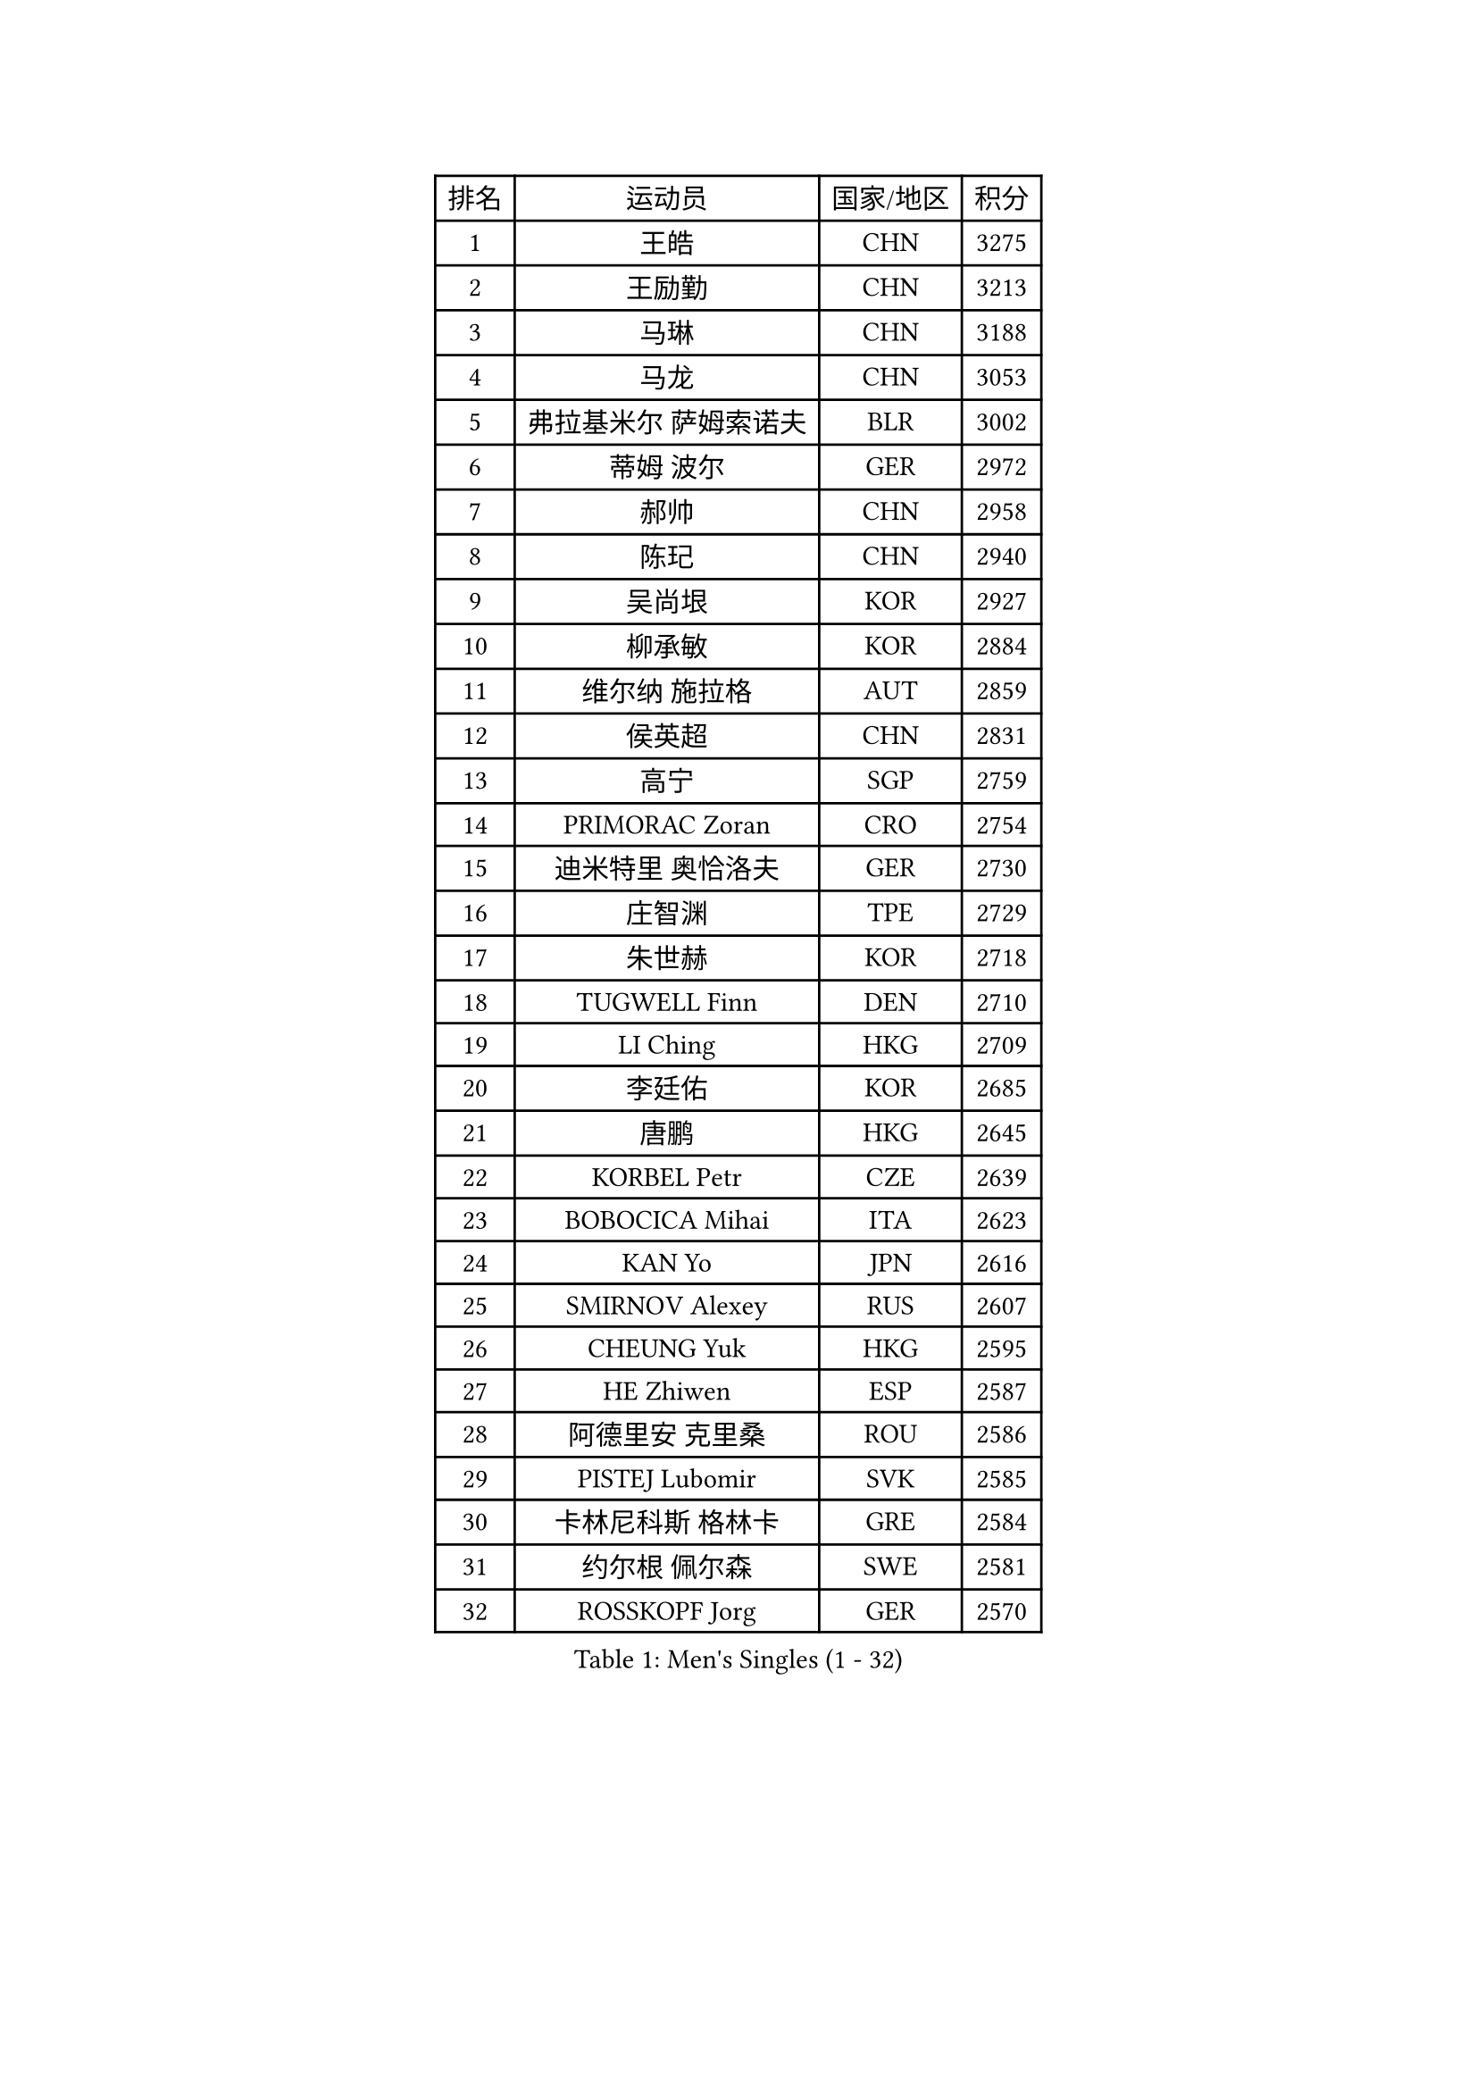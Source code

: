 
#set text(font: ("Courier New", "NSimSun"))
#figure(
  caption: "Men's Singles (1 - 32)",
    table(
      columns: 4,
      [排名], [运动员], [国家/地区], [积分],
      [1], [王皓], [CHN], [3275],
      [2], [王励勤], [CHN], [3213],
      [3], [马琳], [CHN], [3188],
      [4], [马龙], [CHN], [3053],
      [5], [弗拉基米尔 萨姆索诺夫], [BLR], [3002],
      [6], [蒂姆 波尔], [GER], [2972],
      [7], [郝帅], [CHN], [2958],
      [8], [陈玘], [CHN], [2940],
      [9], [吴尚垠], [KOR], [2927],
      [10], [柳承敏], [KOR], [2884],
      [11], [维尔纳 施拉格], [AUT], [2859],
      [12], [侯英超], [CHN], [2831],
      [13], [高宁], [SGP], [2759],
      [14], [PRIMORAC Zoran], [CRO], [2754],
      [15], [迪米特里 奥恰洛夫], [GER], [2730],
      [16], [庄智渊], [TPE], [2729],
      [17], [朱世赫], [KOR], [2718],
      [18], [TUGWELL Finn], [DEN], [2710],
      [19], [LI Ching], [HKG], [2709],
      [20], [李廷佑], [KOR], [2685],
      [21], [唐鹏], [HKG], [2645],
      [22], [KORBEL Petr], [CZE], [2639],
      [23], [BOBOCICA Mihai], [ITA], [2623],
      [24], [KAN Yo], [JPN], [2616],
      [25], [SMIRNOV Alexey], [RUS], [2607],
      [26], [CHEUNG Yuk], [HKG], [2595],
      [27], [HE Zhiwen], [ESP], [2587],
      [28], [阿德里安 克里桑], [ROU], [2586],
      [29], [PISTEJ Lubomir], [SVK], [2585],
      [30], [卡林尼科斯 格林卡], [GRE], [2584],
      [31], [约尔根 佩尔森], [SWE], [2581],
      [32], [ROSSKOPF Jorg], [GER], [2570],
    )
  )#pagebreak()

#set text(font: ("Courier New", "NSimSun"))
#figure(
  caption: "Men's Singles (33 - 64)",
    table(
      columns: 4,
      [排名], [运动员], [国家/地区], [积分],
      [33], [TAN Ruiwu], [CRO], [2570],
      [34], [简 诺瓦 瓦尔德内尔], [SWE], [2558],
      [35], [TAKAKIWA Taku], [JPN], [2550],
      [36], [克里斯蒂安 苏斯], [GER], [2548],
      [37], [LUNDQVIST Jens], [SWE], [2548],
      [38], [高礼泽], [HKG], [2547],
      [39], [CHIANG Hung-Chieh], [TPE], [2546],
      [40], [KEEN Trinko], [NED], [2544],
      [41], [CHEN Weixing], [AUT], [2542],
      [42], [水谷隼], [JPN], [2539],
      [43], [YANG Zi], [SGP], [2537],
      [44], [蒋澎龙], [TPE], [2528],
      [45], [CHILA Patrick], [FRA], [2524],
      [46], [米凯尔 梅兹], [DEN], [2519],
      [47], [BLASZCZYK Lucjan], [POL], [2519],
      [48], [LIN Ju], [DOM], [2497],
      [49], [孔令辉], [CHN], [2494],
      [50], [FILIMON Andrei], [ROU], [2491],
      [51], [SAIVE Philippe], [BEL], [2491],
      [52], [让 米歇尔 赛弗], [BEL], [2490],
      [53], [LEUNG Chu Yan], [HKG], [2484],
      [54], [岸川圣也], [JPN], [2459],
      [55], [江天一], [HKG], [2457],
      [56], [TOKIC Bojan], [SLO], [2450],
      [57], [ZHANG Chao], [CHN], [2448],
      [58], [松平健太], [JPN], [2447],
      [59], [安德烈 加奇尼], [CRO], [2445],
      [60], [ELOI Damien], [FRA], [2439],
      [61], [CHANG Yen-Shu], [TPE], [2438],
      [62], [巴斯蒂安 斯蒂格], [GER], [2434],
      [63], [WU Chih-Chi], [TPE], [2431],
      [64], [尹在荣], [KOR], [2423],
    )
  )#pagebreak()

#set text(font: ("Courier New", "NSimSun"))
#figure(
  caption: "Men's Singles (65 - 96)",
    table(
      columns: 4,
      [排名], [运动员], [国家/地区], [积分],
      [65], [MONTEIRO Thiago], [BRA], [2416],
      [66], [TORIOLA Segun], [NGR], [2414],
      [67], [LIM Jaehyun], [KOR], [2409],
      [68], [JAKAB Janos], [HUN], [2407],
      [69], [LEE Jungsam], [KOR], [2402],
      [70], [#text(gray, "FENG Zhe")], [BUL], [2393],
      [71], [LEGOUT Christophe], [FRA], [2390],
      [72], [HAN Jimin], [KOR], [2389],
      [73], [PAZSY Ferenc], [HUN], [2382],
      [74], [TOSIC Roko], [CRO], [2381],
      [75], [HAKANSSON Fredrik], [SWE], [2378],
      [76], [吉田海伟], [JPN], [2376],
      [77], [CHO Eonrae], [KOR], [2374],
      [78], [GERELL Par], [SWE], [2372],
      [79], [GORAK Daniel], [POL], [2367],
      [80], [马克斯 弗雷塔斯], [POR], [2366],
      [81], [罗伯特 加尔多斯], [AUT], [2357],
      [82], [CHTCHETININE Evgueni], [BLR], [2357],
      [83], [LEE Jinkwon], [KOR], [2352],
      [84], [BENTSEN Allan], [DEN], [2347],
      [85], [MATSUSHITA Koji], [JPN], [2346],
      [86], [邱贻可], [CHN], [2336],
      [87], [ACHANTA Sharath Kamal], [IND], [2327],
      [88], [MONRAD Martin], [DEN], [2326],
      [89], [帕纳吉奥迪斯 吉奥尼斯], [GRE], [2322],
      [90], [YANG Min], [ITA], [2321],
      [91], [KARAKASEVIC Aleksandar], [SRB], [2316],
      [92], [MAZUNOV Dmitry], [RUS], [2316],
      [93], [帕特里克 鲍姆], [GER], [2311],
      [94], [KUZMIN Fedor], [RUS], [2308],
      [95], [MATTENET Adrien], [FRA], [2305],
      [96], [OYA Hidetoshi], [JPN], [2303],
    )
  )#pagebreak()

#set text(font: ("Courier New", "NSimSun"))
#figure(
  caption: "Men's Singles (97 - 128)",
    table(
      columns: 4,
      [排名], [运动员], [国家/地区], [积分],
      [97], [SVENSSON Robert], [SWE], [2300],
      [98], [KIM Junghoon], [KOR], [2300],
      [99], [蒂亚戈 阿波罗尼亚], [POR], [2297],
      [100], [#text(gray, "GUO Keli")], [CHN], [2294],
      [101], [MONDELLO Massimiliano], [ITA], [2281],
      [102], [WANG Zengyi], [POL], [2278],
      [103], [WOSIK Torben], [GER], [2269],
      [104], [SHMYREV Maxim], [RUS], [2268],
      [105], [RI Chol Guk], [PRK], [2267],
      [106], [#text(gray, "FRANZ Peter")], [GER], [2266],
      [107], [MACHADO Carlos], [ESP], [2266],
      [108], [CHO Jihoon], [KOR], [2265],
      [109], [KIM Hyok Bong], [PRK], [2251],
      [110], [WANG Wei], [ESP], [2249],
      [111], [MONTEIRO Joao], [POR], [2247],
      [112], [ZHANG Wilson], [CAN], [2245],
      [113], [CHOU Tung-Yu], [TPE], [2239],
      [114], [SEREDA Peter], [SVK], [2237],
      [115], [GRUJIC Slobodan], [SRB], [2236],
      [116], [FEJER-KONNERTH Zoltan], [GER], [2235],
      [117], [LIU Song], [ARG], [2235],
      [118], [KLASEK Marek], [CZE], [2231],
      [119], [ANDRIANOV Sergei], [RUS], [2230],
      [120], [VOSTES Yannick], [BEL], [2227],
      [121], [#text(gray, "马文革")], [CHN], [2225],
      [122], [FAZEKAS Peter], [HUN], [2217],
      [123], [#text(gray, "LENGEROV Kostadin")], [AUT], [2215],
      [124], [YOKOYAMA Yuichi], [JPN], [2211],
      [125], [KEINATH Thomas], [SVK], [2208],
      [126], [PLACHY Josef], [CZE], [2206],
      [127], [SKACHKOV Kirill], [RUS], [2202],
      [128], [JANCARIK Lubomir], [CZE], [2189],
    )
  )